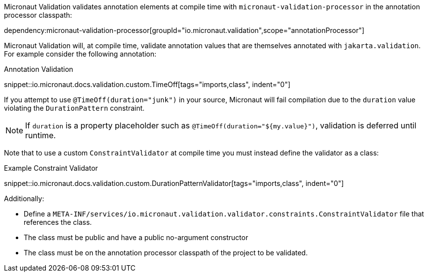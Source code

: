 Micronaut Validation validates annotation elements at compile time with `micronaut-validation-processor` in the annotation processor classpath:

dependency:micronaut-validation-processor[groupId="io.micronaut.validation",scope="annotationProcessor"]

Micronaut Validation will, at compile time, validate annotation values that are themselves annotated with `jakarta.validation`.
For example consider the following annotation:

.Annotation Validation
snippet::io.micronaut.docs.validation.custom.TimeOff[tags="imports,class", indent="0"]

If you attempt to use `@TimeOff(duration="junk")` in your source, Micronaut will fail compilation due to the `duration` value violating the `DurationPattern` constraint.

NOTE: If `duration` is a property placeholder such as `@TimeOff(duration="${my.value}")`, validation is deferred until runtime.

Note that to use a custom `ConstraintValidator` at compile time you must instead define the validator as a class:

.Example Constraint Validator
snippet::io.micronaut.docs.validation.custom.DurationPatternValidator[tags="imports,class", indent="0"]

Additionally:

* Define a `META-INF/services/io.micronaut.validation.validator.constraints.ConstraintValidator` file that references the class.
* The class must be public and have a public no-argument constructor
* The class must be on the annotation processor classpath of the project to be validated.
